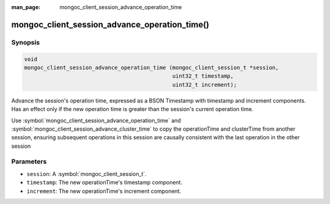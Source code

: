 :man_page: mongoc_client_session_advance_operation_time

mongoc_client_session_advance_operation_time()
==============================================

Synopsis
--------

.. code-block:: c

  void
  mongoc_client_session_advance_operation_time (mongoc_client_session_t *session,
                                                uint32_t timestamp,
                                                uint32_t increment);

Advance the session's operation time, expressed as a BSON Timestamp with timestamp and increment components. Has an effect only if the new operation time is greater than the session's current operation time.

Use :symbol:`mongoc_client_session_advance_operation_time` and :symbol:`mongoc_client_session_advance_cluster_time` to copy the operationTime and clusterTime from another session, ensuring subsequent operations in this session are causally consistent with the last operation in the other session

Parameters
----------

* ``session``: A :symbol:`mongoc_client_session_t`.
* ``timestamp``: The new operationTime's timestamp component.
* ``increment``: The new operationTime's increment component.

.. only:: html

  .. include:: includes/seealso/session.txt
